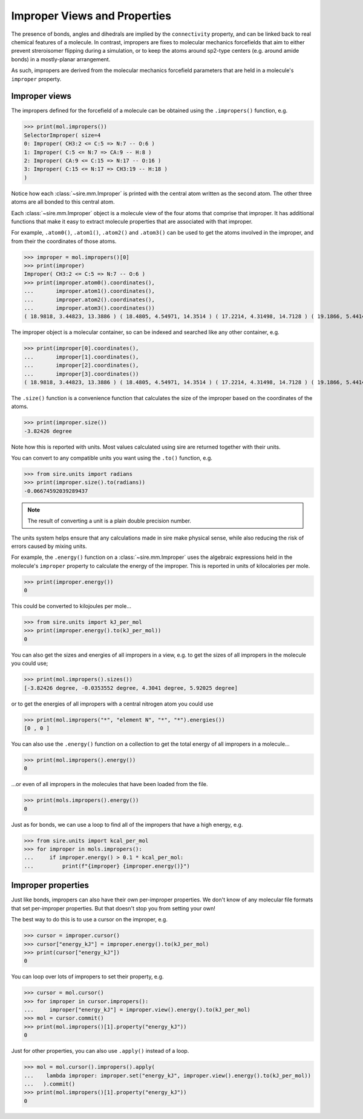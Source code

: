 =============================
Improper Views and Properties
=============================

The presence of bonds, angles and dihedrals are implied
by the ``connectivity`` property, and can be linked back to
real chemical features of a molecule. In contrast, impropers are
fixes to molecular mechanics forcefields that aim to either
prevent streroisomer flipping during a simulation, or to
keep the atoms around sp2-type centers (e.g. around amide bonds)
in a mostly-planar arrangement.

As such, impropers are derived from the molecular mechanics forcefield
parameters that are held in a molecule's ``improper`` property.

Improper views
--------------

The impropers defined for the forcefield of a molecule can be obtained
using the ``.impropers()`` function, e.g.

>>> print(mol.impropers())
SelectorImproper( size=4
0: Improper( CH3:2 <= C:5 => N:7 -- O:6 )
1: Improper( C:5 <= N:7 => CA:9 -- H:8 )
2: Improper( CA:9 <= C:15 => N:17 -- O:16 )
3: Improper( C:15 <= N:17 => CH3:19 -- H:18 )
)

Notice how each :class:`~sire.mm.Improper` is printed with the central atom
written as the second atom. The other three atoms are all bonded to
this central atom.

Each :class:`~sire.mm.Improper` object is a molecule view of the four atoms
that comprise that improper. It has additional functions that make it easy
to extract molecule properties that are associated with that improper.

For example, ``.atom0()``, ``.atom1()``, ``.atom2()`` and ``.atom3()`` can
be used to get the atoms involved in the improper, and from their the
coordinates of those atoms.

>>> improper = mol.impropers()[0]
>>> print(improper)
Improper( CH3:2 <= C:5 => N:7 -- O:6 )
>>> print(improper.atom0().coordinates(),
...       improper.atom1().coordinates(),
...       improper.atom2().coordinates(),
...       improper.atom3().coordinates())
( 18.9818, 3.44823, 13.3886 ) ( 18.4805, 4.54971, 14.3514 ) ( 17.2214, 4.31498, 14.7128 ) ( 19.1866, 5.44143, 14.7584 )

The improper object is a molecular container, so can be indexed and searched
like any other container, e.g.

>>> print(improper[0].coordinates(),
...       improper[1].coordinates(),
...       improper[2].coordinates(),
...       improper[3].coordinates())
( 18.9818, 3.44823, 13.3886 ) ( 18.4805, 4.54971, 14.3514 ) ( 17.2214, 4.31498, 14.7128 ) ( 19.1866, 5.44143, 14.7584 )

The ``.size()`` function is a convenience function that calculates
the size of the improper based on the coordinates of the atoms.

>>> print(improper.size())
-3.82426 degree

Note how this is reported with units. Most values calculated using sire
are returned together with their units.

You can convert to any compatible units you want using the ``.to()``
function, e.g.

>>> from sire.units import radians
>>> print(improper.size().to(radians))
-0.06674592039289437

.. note::

    The result of converting a unit is a plain double precision number.

The units system helps ensure that any calculations made in sire
make physical sense, while also reducing the risk of errors caused
by mixing units.

For example, the ``.energy()`` function on a :class:`~sire.mm.Improper` uses
the algebraic expressions held in the molecule's ``improper`` property to calculate the
energy of the improper. This is reported in units of kilocalories per mole.

>>> print(improper.energy())
0

This could be converted to kilojoules per mole...

>>> from sire.units import kJ_per_mol
>>> print(improper.energy().to(kJ_per_mol))
0

You can also get the sizes and energies of all impropers in a view, e.g.
to get the sizes of all impropers in the molecule you could use;

>>> print(mol.impropers().sizes())
[-3.82426 degree, -0.0353552 degree, 4.3041 degree, 5.92025 degree]

or to get the energies of all impropers with a central nitrogen atom
you could use

>>> print(mol.impropers("*", "element N", "*", "*").energies())
[0 , 0 ]

You can also use the ``.energy()`` function on a collection to get
the total energy of all impropers in a molecule...

>>> print(mol.impropers().energy())
0

...or even of all impropers in the molecules that have been loaded
from the file.

>>> print(mols.impropers().energy())
0

Just as for bonds, we can use a loop to find all of the impropers that
have a high energy, e.g.

>>> from sire.units import kcal_per_mol
>>> for improper in mols.impropers():
...     if improper.energy() > 0.1 * kcal_per_mol:
...         print(f"{improper} {improper.energy()}")

Improper properties
-------------------

Just like bonds, impropers can also have their own per-improper
properties. We don't know of any molecular file formats that set
per-improper properties. But that doesn't stop you from setting your own!

The best way to do this is to use a cursor on the improper, e.g.

>>> cursor = improper.cursor()
>>> cursor["energy_kJ"] = improper.energy().to(kJ_per_mol)
>>> print(cursor["energy_kJ"])
0

You can loop over lots of impropers to set their property, e.g.

>>> cursor = mol.cursor()
>>> for improper in cursor.impropers():
...     improper["energy_kJ"] = improper.view().energy().to(kJ_per_mol)
>>> mol = cursor.commit()
>>> print(mol.impropers()[1].property("energy_kJ"))
0

Just for other properties, you can also use ``.apply()`` instead
of a loop.

>>> mol = mol.cursor().impropers().apply(
...    lambda improper: improper.set("energy_kJ", improper.view().energy().to(kJ_per_mol))
...   ).commit()
>>> print(mol.impropers()[1].property("energy_kJ"))
0
